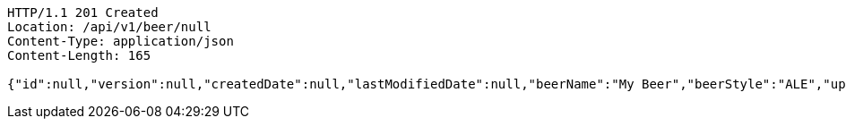 [source,http,options="nowrap"]
----
HTTP/1.1 201 Created
Location: /api/v1/beer/null
Content-Type: application/json
Content-Length: 165

{"id":null,"version":null,"createdDate":null,"lastModifiedDate":null,"beerName":"My Beer","beerStyle":"ALE","upc":"0631234200036","price":2.99,"quantityOnHand":null}
----